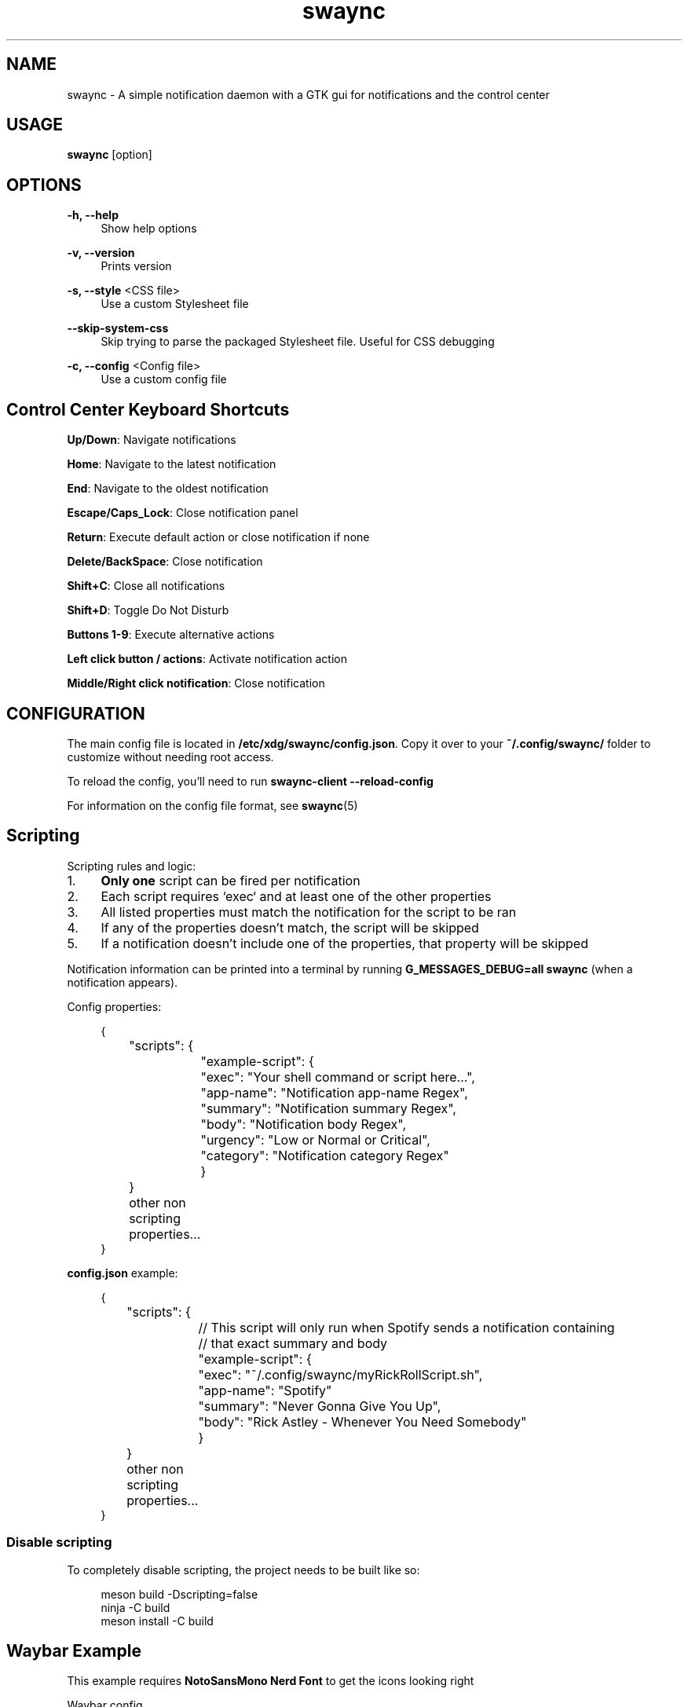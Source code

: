 .\" Generated by scdoc 1.11.3
.\" Complete documentation for this program is not available as a GNU info page
.ie \n(.g .ds Aq \(aq
.el       .ds Aq '
.nh
.ad l
.\" Begin generated content:
.TH "swaync" "1" "2025-04-21"
.PP
.SH NAME
.PP
swaync - A simple notification daemon with a GTK gui for notifications and the control center
.PP
.SH USAGE
.PP
\fBswaync\fR [option]
.PP
.SH OPTIONS
.PP
\fB-h, --help\fR
.RS 4
Show help options
.PP
.RE
\fB-v, --version\fR
.RS 4
Prints version
.PP
.RE
\fB-s, --style\fR <CSS file>
.RS 4
Use a custom Stylesheet file
.PP
.RE
\fB--skip-system-css\fR
.RS 4
Skip trying to parse the packaged Stylesheet file.\& Useful for CSS debugging
.PP
.RE
\fB-c, --config\fR <Config file>
.RS 4
Use a custom config file
.PP
.RE
.SH Control Center Keyboard Shortcuts
.PP
\fBUp/Down\fR: Navigate notifications
.PP
\fBHome\fR: Navigate to the latest notification
.PP
\fBEnd\fR: Navigate to the oldest notification
.PP
\fBEscape/Caps_Lock\fR: Close notification panel
.PP
\fBReturn\fR: Execute default action or close notification if none
.PP
\fBDelete/BackSpace\fR: Close notification
.PP
\fBShift+C\fR: Close all notifications
.PP
\fBShift+D\fR: Toggle Do Not Disturb
.PP
\fBButtons 1-9\fR: Execute alternative actions
.PP
\fBLeft click button / actions\fR: Activate notification action
.PP
\fBMiddle/Right click notification\fR: Close notification
.PP
.SH CONFIGURATION
.PP
The main config file is located in \fB/etc/xdg/swaync/config.\&json\fR.\& Copy it over
to your \fB~/.\&config/swaync/\fR folder to customize without needing root access.\&
.PP
To reload the config, you'\&ll need to run \fBswaync-client --reload-config\fR
.PP
For information on the config file format, see \fBswaync\fR(5)
.PP
.PP
.SH Scripting
.PP
Scripting rules and logic:
.PP
.PD 0
.IP 1. 4
\fBOnly one\fR script can be fired per notification
.IP 2. 4
Each script requires `exec` and at least one of the other properties
.IP 3. 4
All listed properties must match the notification for the script to be ran
.IP 4. 4
If any of the properties doesn'\&t match, the script will be skipped
.IP 5. 4
If a notification doesn'\&t include one of the properties, that property will be skipped
.PD
.PP
Notification information can be printed into a terminal by running
\fBG_MESSAGES_DEBUG=all swaync\fR (when a notification appears).\&
.PP
Config properties:
.PP
.nf
.RS 4
{
	"scripts": {
		"example-script": {
			"exec": "Your shell command or script here\&.\&.\&.",
			"app-name": "Notification app-name Regex",
			"summary": "Notification summary Regex",
			"body": "Notification body Regex",
			"urgency": "Low or Normal or Critical",
			"category": "Notification category Regex"
		}
	}
	other non scripting properties\&.\&.\&.
}
.fi
.RE
.PP
\fBconfig.\&json\fR example:
.PP
.nf
.RS 4
{
	"scripts": {
		// This script will only run when Spotify sends a notification containing
		// that exact summary and body
		"example-script": {
			"exec": "~/\&.config/swaync/myRickRollScript\&.sh",
			"app-name": "Spotify"
			"summary": "Never Gonna Give You Up",
			"body": "Rick Astley - Whenever You Need Somebody"
		}
	}
	other non scripting properties\&.\&.\&.
}
.fi
.RE
.PP
.SS Disable scripting
.PP
To completely disable scripting, the project needs to be built like so:
.PP
.nf
.RS 4
meson build -Dscripting=false
ninja -C build
meson install -C build
.fi
.RE
.PP
.SH Waybar Example
.PP
This example requires \fBNotoSansMono Nerd Font\fR to get the icons looking right
.PP
Waybar config
.PP
.nf
.RS 4
"custom/notification": {
	"tooltip": false,
	"format": "{icon}",
	"format-icons": {
		"notification": "<span foreground=\&'red\&'><sup></sup></span>",
		"none": "",
		"dnd-notification": "<span foreground=\&'red\&'><sup></sup></span>",
		"dnd-none": "",
		"inhibited-notification": "<span foreground=\&'red\&'><sup></sup></span>",
		"inhibited-none": "",
		"dnd-inhibited-notification": "<span foreground=\&'red\&'><sup></sup></span>",
		"dnd-inhibited-none": ""
	},
	"return-type": "json",
	"exec-if": "which swaync-client",
	"exec": "swaync-client -swb",
	"on-click": "swaync-client -t -sw",
	"on-click-right": "swaync-client -d -sw",
	"escape": true
},
.fi
.RE
.PP
Waybar css file
.PP
.nf
.RS 4
#custom-notification {
	font-family: "NotoSansMono Nerd Font";
}
.fi
.RE
